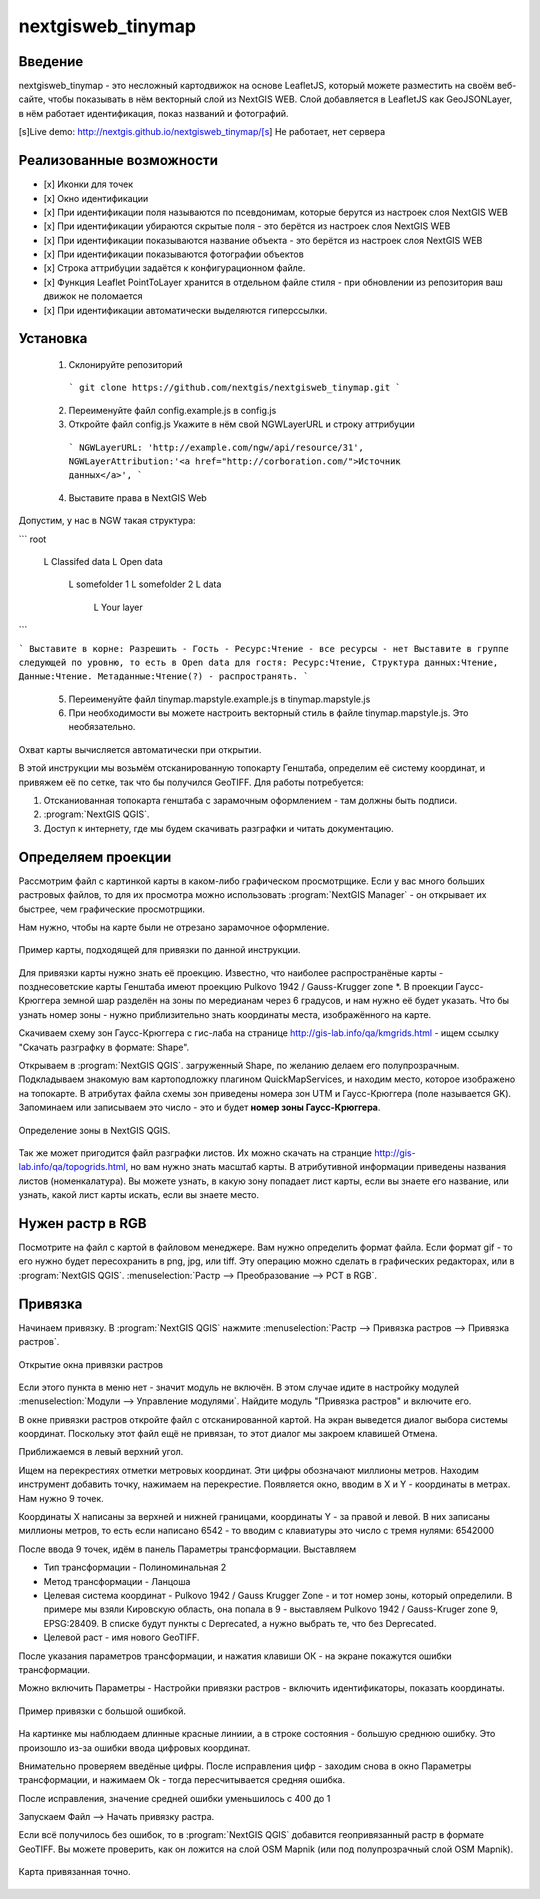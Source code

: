 .. sectionauthor:: Артём Светлов <@nextgis.ru>

.. nextgisweb_tinymap:

nextgisweb_tinymap
=====================================

Введение
----------------------------

nextgisweb_tinymap - это несложный картодвижок на основе LeafletJS, который можете разместить на своём веб-сайте, чтобы показывать в нём векторный слой из NextGIS WEB. Слой добавляется в LeafletJS как GeoJSONLayer, в нём работает идентификация, показ названий и фотографий.

 

[s]Live demo: http://nextgis.github.io/nextgisweb_tinymap/[s] Не работает, нет сервера


Реализованные возможности
------------------------------------

- [x] Иконки для точек
- [x] Окно идентификации
- [x] При идентификации поля называются по псевдонимам, которые берутся из настроек слоя NextGIS WEB
- [x] При идентификации убираются скрытые поля - это берётся из настроек слоя NextGIS WEB
- [x] При идентификации показываются название объекта - это берётся из настроек слоя NextGIS WEB
- [x] При идентификации показываются фотографии объектов
- [x] Строка аттрибуции задаётся к конфигурационном файле.
- [x] Функция Leaflet PointToLayer хранится в отдельном файле стиля - при обновлении из репозитория ваш движок не поломается
- [x] При идентификации автоматически выделяются гиперссылки.



Установка
--------------------

 1. Склонируйте репозиторий

  ```
  git clone https://github.com/nextgis/nextgisweb_tinymap.git
  ```

 2. Переименуйте файл config.example.js в config.js
 3. Откройте файл config.js 
    Укажите в нём свой NGWLayerURL и строку аттрибуции

  ```
  NGWLayerURL: 'http://example.com/ngw/api/resource/31',
  NGWLayerAttribution:'<a href="http://corboration.com/">Источник данных</a>',
  ```

 4. Выставите права в NextGIS Web

Допустим, у нас в NGW такая структура: 

```
root
    L   Classifed data
    L   Open data
        L   somefolder 1
        L   somefolder 2
        L   data
            L   Your layer
```

```
Выставите в корне: Разрешить - Гость - Ресурс:Чтение - все ресурсы - нет
Выставите в группе следующей по уровню, то есть в Open data для гостя: Ресурс:Чтение, Структура данных:Чтение, Данные:Чтение. Метаданные:Чтение(?) - распространять.
```

 5.  Переименуйте файл tinymap.mapstyle.example.js в tinymap.mapstyle.js
 6. При необходимости вы можете настроить векторный стиль в файле tinymap.mapstyle.js. Это необязательно.

Охват карты вычисляется автоматически при открытии.





























В этой инструкции мы возьмём отсканированную топокарту Генштаба, определим её систему координат, и привяжем её по сетке, так что бы получился GeoTIFF.
Для работы потребуется:


#. Отсканиованная топокарта генштаба с зарамочным оформлением - там должны быть подписи.
#. :program:`NextGIS QGIS`.
#. Доступ к интернету, где мы будем скачивать разграфки и читать документацию.


Определяем проекции
----------------------------

Рассмотрим файл с картинкой карты в каком-либо графическом просмотрщике. Если у вас много больших растровых файлов, то для их просмотра можно использовать :program:`NextGIS Manager` - он открывает их быстрее, чем графические просмотрщики.

Нам нужно, чтобы на карте были не отрезано зарамочное оформление. 

.. figure:: _static/topo_smallmap.png
   :name: topo_smallmap
   :align: center

   Пример карты, подходящей для привязки по данной инструкции.

Для привязки карты нужно знать её проекцию. Известно, что наиболее распространёные карты - позднесоветские карты Генштаба имеют проекцию Pulkovo 1942 / Gauss-Krugger zone *. В проекции Гаусс-Крюггера земной шар разделён на зоны по мередианам через 6 градусов, и нам нужно её будет указать. Что бы узнать номер зоны - нужно приблизительно знать координаты места, изображённого на карте.  

Скачиваем схему зон Гаусс-Крюггера с гис-лаба на странице http://gis-lab.info/qa/kmgrids.html - ищем ссылку "Скачать разграфку в формате: Shape".

Открываем в :program:`NextGIS QGIS`. загруженный Shape, по желанию делаем его полупрозрачным. Подкладываем знакомую вам картоподложку плагином QuickMapServices, и находим место, которое изображено на топокарте.
В атрибутах файла схемы зон приведены номера зон UTM и Гаусс-Крюггера (поле называется GK). Запоминаем или записываем это число - это и будет **номер зоны Гаусс-Крюггера**.


.. figure:: _static/topo_zone_determine.png
   :name: topo_zone_determine.png
   :align: center
   :width: 15cm

   Определение зоны в NextGIS QGIS.



Так же может пригодится файл разграфки листов. Их можно скачать на странцие http://gis-lab.info/qa/topogrids.html, но вам нужно знать масштаб карты. В атрибутивной информации приведены названия листов (номенкалатура). Вы можете узнать, в какую зону попадает лист карты, если вы знаете его название, или узнать, какой лист карты искать, если вы знаете место.


Нужен растр в RGB
--------------------------

Посмотрите на файл с картой в файловом менеджере. Вам нужно определить формат файла. Если формат gif - то его нужно будет пересохранить в png, jpg, или tiff. Эту операцию можно сделать в графических редакторах, или в :program:`NextGIS QGIS`. :menuselection:`Растр --> Преобразование --> PCT в RGB`. 

Привязка
-------------------------

Начинаем привязку. В :program:`NextGIS QGIS` нажмите :menuselection:`Растр --> Привязка растров --> Привязка растров`. 


.. figure:: _static/topo_open_refrencing_window.png
   :name: topo_open_refrencing_window
   :align: center
   :width: 15cm

   Открытие окна привязки растров

Если этого пункта в меню нет - значит модуль не включён. В этом случае идите в настройку модулей :menuselection:`Модули --> Управление модулями`. Найдите модуль "Привязка растров" и включите его.

В окне привязки растров откройте файл с отсканированной картой.
На экран выведется диалог выбора системы координат. Поскольку этот файл ещё не привязан, то этот диалог мы закроем клавишей Отмена.


Приближаемся в левый верхний угол. 

Ищем на перекрестиях отметки метровых координат. Эти цифры обозначают миллионы метров.
Находим инструмент добавить точку, нажимаем на перекрестие. Появляется окно, вводим в X и Y - координаты в метрах. 
Нам нужно 9 точек.

Координаты X написаны за верхней и нижней границами, координаты Y - за правой и левой.
В них записаны миллионы метров, то есть если написано 6542 - то вводим с клавиатуры это число с тремя нулями: 6542000




После ввода 9 точек, идём в панель Параметры трансформации.
Выставляем 

* Тип трансформации - Полиноминальная 2
* Метод трансформации - Ланцоша
* Целевая система координат - Pulkovo 1942 / Gauss Krugger Zone - и тот номер зоны, который определили. В примере мы взяли Кировскую область, она попала в 9 - выставляем Pulkovo 1942 / Gauss-Kruger zone 9, EPSG:28409. В списке будут пункты с Deprecated, а нужно выбрать те, что без Deprecated.
* Целевой раст - имя нового GeoTIFF.


После указания параметров трансформации, и нажатия клавиши ОК - на экране покажутся ошибки трансформации.

Можно включить Параметры - Настройки привязки растров - включить идентификаторы, показать координаты.

.. figure:: _static/topo_refrencing_errors.png
   :name: topo_refrencing_errors
   :align: center
   :width: 15cm

   Пример привязки с большой ошибкой.

На картинке мы наблюдаем длинные красные линиии, а в строке состояния - большую среднюю ошибку. Это произошло из-за ошибки ввода цифровых координат.

Внимательно проверяем введёные цифры. После исправления цифр - заходим снова в окно Параметры трансформации, и нажимаем Ok - тогда пересчитывается средняя ошибка.


После исправления, значение средней ошибки уменьшилось с 400 до 1

Запускаем Файл --> Начать привязку растра.


Если всё получилось без ошибок, то в :program:`NextGIS QGIS` добавится геопривязанный растр в формате GeoTIFF. Вы можете проверить, как он ложится на слой OSM Mapnik (или под полупрозрачный слой OSM Mapnik).



.. figure:: _static/topo_refrencing_ok.png
   :name: topo_refrencing_ok
   :align: center
   :width: 15cm

   Карта привязанная точно.

